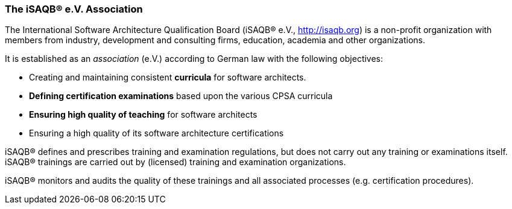 [#section-about-isaqb]

// tag::EN[]
=== The iSAQB® e.V. Association

The International Software Architecture Qualification Board  (iSAQB® e.V., http://isaqb.org) is a non-profit organization with members from industry, development and consulting firms,  education, academia and other organizations.

It is established as an _association_ (e.V.) according to German law with the following objectives:

* Creating and maintaining consistent *curricula* for software architects.
* *Defining certification examinations* based upon the various CPSA curricula
* *Ensuring high quality of teaching* for software architects
* Ensuring a high quality of its software architecture certifications

iSAQB® defines and prescribes training and examination regulations, but does not carry out any training or examinations itself. iSAQB® trainings are carried out by (licensed) training and examination organizations.

iSAQB® monitors and audits the quality of these trainings and  all associated processes (e.g. certification procedures).

// end::EN[]

